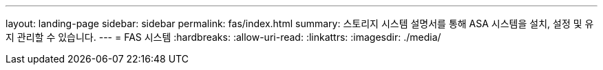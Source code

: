 ---
layout: landing-page 
sidebar: sidebar 
permalink: fas/index.html 
summary: 스토리지 시스템 설명서를 통해 ASA 시스템을 설치, 설정 및 유지 관리할 수 있습니다. 
---
= FAS 시스템
:hardbreaks:
:allow-uri-read: 
:linkattrs: 
:imagesdir: ./media/


